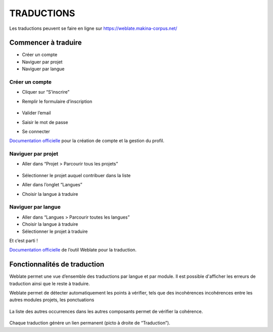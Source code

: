 ============
TRADUCTIONS
============

Les traductions peuvent se faire en ligne sur
https://weblate.makina-corpus.net/

Commencer à traduire
--------------------

-  Créer un compte
-  Naviguer par projet
-  Naviguer par langue

Créer un compte
~~~~~~~~~~~~~~~

-  Cliquer sur “S’inscrire”

-  Remplir le formulaire d’inscription

   .. figure:: ./images/translating/weblate-create-account.png
      :alt: image

-  Valider l’email

-  Saisir le mot de passe

-  Se connecter

`Documentation
officielle <https://docs.weblate.org/en/latest/user/profile.html>`__
pour la création de compte et la gestion du profil.

Naviguer par projet
~~~~~~~~~~~~~~~~~~~

-  Aller dans “Projet > Parcourir tous les projets”

   .. figure:: ./images/translating/weblate-project-menu.png
      :alt: image

-  Sélectionner le projet auquel contribuer dans la liste

-  Aller dans l’onglet “Langues”

-  Choisir la langue à traduire

   .. figure:: ./images/translating/weblate-list-of-languages.png
      :alt: image

Naviguer par langue
~~~~~~~~~~~~~~~~~~~

-  Aller dans “Langues > Parcourir toutes les langues”
-  Choisir la langue à traduire
-  Sélectionner le projet à traduire

Et c’est parti !

`Documentation
officielle <https://docs.weblate.org/en/latest/user/translating.html>`__
de l’outil Weblate pour la traduction.

Fonctionnalités de traduction
-----------------------------

Weblate permet une vue d’ensemble des traductions par langue et par module.
Il est possible d'afficher les erreurs de traduction ainsi que le reste à traduire.

Weblate permet de détecter automatiquement les points à vérifier, tels que
des incohérences incohérences entre les autres modules projets, les ponctuations

.. figure:: ./images/translating/weblate-check.png
   :alt: image

La liste des autres occurrences dans les autres composants permet de vérifier
la cohérence.

.. figure:: ./images/translating/weblate-check-list-occurrences.png
   :alt: image

Chaque traduction génère un lien permanent (picto |image| à droite de
“Traduction”).

.. |image| image:: ./images/translating/link.png
